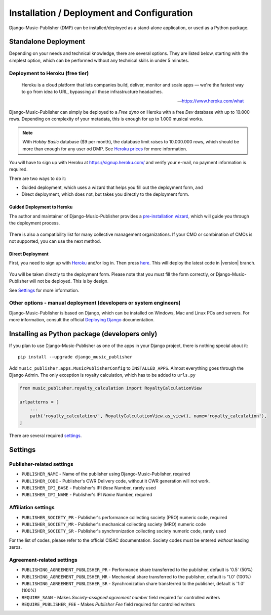 Installation / Deployment and Configuration
*******************************************

Django-Music-Publisher (DMP) can be installed/deployed as a stand-alone application, or used as a Python package.

Standalone Deployment
=====================

Depending on your needs and technical knowledge, there are several options. They are listed below, starting with
the simplest option, which can be performed without any technical skills in under 5 minutes.

Deployment to Heroku (free tier)
--------------------------------

  Heroku is a cloud platform that lets companies build, deliver, monitor and scale apps — we're the fastest way to go
  from idea to URL, bypassing all those infrastructure headaches.

  -- https://www.heroku.com/what

Django-Music-Publisher can simply be deployed to a *Free dyno* on Heroku with a free *Dev* database with up to
10.000 rows. Depending on complexity of your metadata, this is enough for up to 1.000 musical works.

.. note::
    With *Hobby Basic* database ($9 per month), the database limit raises to 10.000.000 rows, which should be more
    than enough for any user od DMP.
    See `Heroku prices <https://www.heroku.com/pricing>`_ for more information.

You will have to sign up with Heroku at https://signup.heroku.com/ and verify your e-mail,
no payment information is required.

There are two ways to do it:

* Guided deployment, which uses a wizard that helps you fill out the deployment form, and
* Direct deployment, which does not, but takes you directly to the deployment form.

Guided Deployment to Heroku
+++++++++++++++++++++++++++

The author and maintainer of Django-Music-Publisher provides a
`pre-installation wizard <https://matijakolaric.com/dmp-preinstallation/>`_,
which will guide you through the deployment process.

.. figure:: /images/pre_wizard.png
   :width: 100%

There is also a compatibility list for many collective management organizations. If your
CMO or combination of CMOs is not supported, you can use the next method.

Direct Deployment
+++++++++++++++++

First, you need to sign up with `Heroku <https://heroku.com>`_ and/or log in.
Then press `here <https://heroku.com/deploy?template=https://github.com/matijakolaric-com/django-music-publisher/tree/20.7>`_.
This will deploy the latest code in |version| branch.

.. figure:: /images/heroku.png
   :width: 100%

You will be taken directly to the deployment form. Please note that you must fill the form correctly, or
Django-Music-Publisher will not be deployed. This is by design.

See `Settings`_ for more information.

Other options - manual deployment (developers or system engineers)
--------------------------------------------------------------------------------

Django-Music-Publisher is based on Django, which can be installed on Windows,
Mac and Linux PCs and servers. For more information, consult the official
`Deploying Django <https://docs.djangoproject.com/en/3.0/howto/deployment/>`_ documentation.

Installing as Python package (developers only)
===================================================================

If you plan to use Django-Music-Publisher as one of the apps in your Django project, there is nothing special about it::

    pip install --upgrade django_music_publisher

Add ``music_publisher.apps.MusicPublisherConfig`` to ``INSTALLED_APPS``. Almost everything goes
through the Django Admin. The only exception is royalty calculation, which has to be added to
``urls.py``

.. code:: python

    from music_publisher.royalty_calculation import RoyaltyCalculationView

    urlpatterns = [
        ...
        path('royalty_calculation/', RoyaltyCalculationView.as_view(), name='royalty_calculation'),
    ]

There are several required `settings`_.

.. _settings:

Settings
===================================

Publisher-related settings
-----------------------------------

* ``PUBLISHER_NAME`` - Name of the publisher using Django-Music-Publisher, required
* ``PUBLISHER_CODE`` - Publisher's CWR Delivery code, without it CWR generation will not work.
* ``PUBLISHER_IPI_BASE`` - Publisher's IPI *Base* Number, rarely used
* ``PUBLISHER_IPI_NAME`` - Publisher's IPI *Name* Number, required

Affiliation settings
-----------------------------------

* ``PUBLISHER_SOCIETY_PR`` - Publisher's performance collecting society (PRO) numeric code, required
* ``PUBLISHER_SOCIETY_MR`` - Publisher's mechanical collecting society (MRO) numeric code
* ``PUBLISHER_SOCIETY_SR`` - Publisher's synchronization collecting society numeric code, rarely used

For the list of codes, please refer to the official CISAC documentation. Society codes must
be entered *without* leading zeros.

Agreement-related settings
-----------------------------------

* ``PUBLISHING_AGREEMENT_PUBLISHER_PR`` - Performance share transferred to the publisher, default is '0.5' (50%)
* ``PUBLISHING_AGREEMENT_PUBLISHER_MR`` - Mechanical share transferred to the publisher, default is '1.0' (100%)
* ``PUBLISHING_AGREEMENT_PUBLISHER_SR`` - Synchronization share transferred to the publisher, default is '1.0' (100%)
* ``REQUIRE_SAAN`` - Makes *Society-assigned agreement number* field required for controlled writers
* ``REQUIRE_PUBLISHER_FEE`` - Makes *Publisher Fee* field required for controlled writers
